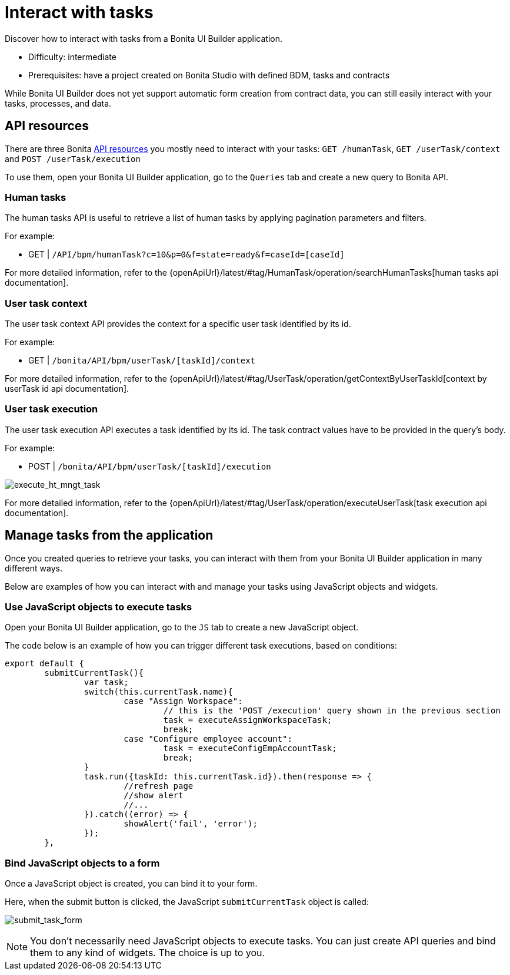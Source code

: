 = Interact with tasks
:page-aliases: applications:how-to-interact-with-tasks.adoc
:description: Discover how to interact with tasks from a Bonita UI Builder application.

{description}

* Difficulty: intermediate
* Prerequisites: have a project created on Bonita Studio with defined BDM, tasks and contracts


While Bonita UI Builder does not yet support automatic form creation from contract data, you can still easily interact with your tasks, processes, and data.


== API resources

There are three Bonita xref:ui-builder/common-apis-to-use.adoc[API resources] you mostly need to interact with your tasks: `GET /humanTask`, `GET /userTask/context` and `POST /userTask/execution` 

To use them, open your Bonita UI Builder application, go to the `Queries` tab and create a new query to Bonita API.

=== Human tasks
The human tasks API is useful to retrieve a list of human tasks by applying pagination parameters and filters.

For example:

    - GET | `/API/bpm/humanTask?c=10&p=0&f=state=ready&f=caseId=[caseId]`

For more detailed information, refer to the {openApiUrl}/latest/#tag/HumanTask/operation/searchHumanTasks[human tasks api documentation].


=== User task context
The user task context API provides the context for a specific user task identified by its id.

For example:

    - GET | `/bonita/API/bpm/userTask/[taskId]/context`

For more detailed information, refer to the {openApiUrl}/latest/#tag/UserTask/operation/getContextByUserTaskId[context by userTask id api documentation].


=== User task execution
The user task execution API executes a task identified by its id. The task contract values have to be provided in the query's body.

For example:

    - POST | `/bonita/API/bpm/userTask/[taskId]/execution`

image:ui-builder/guides/execute_hr_mngt_task.png[execute_ht_mngt_task]

For more detailed information, refer to the {openApiUrl}/latest/#tag/UserTask/operation/executeUserTask[task execution api documentation].


== Manage tasks from the application

Once you created queries to retrieve your tasks, you can interact with them from your Bonita UI Builder application in many different ways.

Below are examples of how you can interact with and manage your tasks using JavaScript objects and widgets.

=== Use JavaScript objects to execute tasks

Open your Bonita UI Builder application, go to the `JS` tab to create a new JavaScript object.

The code below is an example of how you can trigger different task executions, based on conditions:

[source,JS]
----
export default {
	submitCurrentTask(){
		var task;
		switch(this.currentTask.name){
			case "Assign Workspace":
				// this is the 'POST /execution' query shown in the previous section
				task = executeAssignWorkspaceTask;
				break;
			case "Configure employee account":
				task = executeConfigEmpAccountTask;
				break;
		}
		task.run({taskId: this.currentTask.id}).then(response => {
			//refresh page
			//show alert
			//...
		}).catch((error) => {
			showAlert('fail', 'error');
		});
	},
----


=== Bind JavaScript objects to a form

Once a JavaScript object is created, you can bind it to your form. 

Here, when the submit button is clicked, the JavaScript `submitCurrentTask` object is called:

image:ui-builder/guides/submit_task_form.png[submit_task_form]


[NOTE]
====
You don't necessarily need JavaScript objects to execute tasks. You can just create API queries and bind them to any kind of widgets. The choice is up to you.
====
